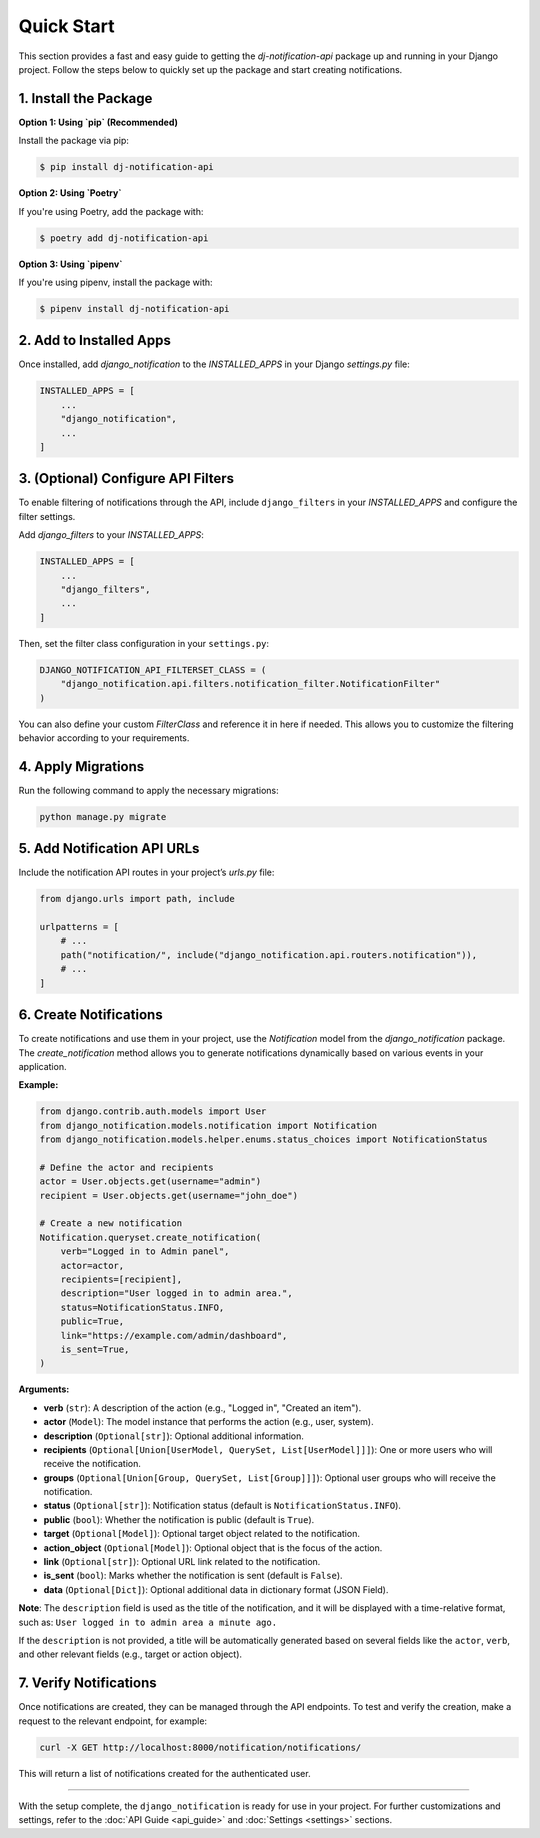 Quick Start
===========

This section provides a fast and easy guide to getting the `dj-notification-api` package up and running in your Django project. Follow the steps below to quickly set up the package and start creating notifications.

1. Install the Package
----------------------

**Option 1: Using `pip` (Recommended)**

Install the package via pip:

.. code-block:: bash

   $ pip install dj-notification-api

**Option 2: Using `Poetry`**

If you're using Poetry, add the package with:

.. code-block:: bash

   $ poetry add dj-notification-api

**Option 3: Using `pipenv`**

If you're using pipenv, install the package with:

.. code-block:: bash

   $ pipenv install dj-notification-api


2. Add to Installed Apps
------------------------

Once installed, add `django_notification` to the `INSTALLED_APPS` in your Django `settings.py` file:

.. code-block:: shell

   INSTALLED_APPS = [
       ...
       "django_notification",
       ...
   ]

3. (Optional) Configure API Filters
-----------------------------------

To enable filtering of notifications through the API, include ``django_filters`` in your `INSTALLED_APPS` and configure the filter settings.

Add `django_filters` to your `INSTALLED_APPS`:

.. code-block:: shell

   INSTALLED_APPS = [
       ...
       "django_filters",
       ...
   ]

Then, set the filter class configuration in your ``settings.py``:

.. code-block:: python

   DJANGO_NOTIFICATION_API_FILTERSET_CLASS = (
       "django_notification.api.filters.notification_filter.NotificationFilter"
   )

You can also define your custom `FilterClass` and reference it in here if needed. This allows you to customize the filtering behavior according to your requirements.


4. Apply Migrations
-------------------

Run the following command to apply the necessary migrations:

.. code-block:: bash

   python manage.py migrate


5. Add Notification API URLs
----------------------------

Include the notification API routes in your project’s `urls.py` file:

.. code-block:: python

   from django.urls import path, include

   urlpatterns = [
       # ...
       path("notification/", include("django_notification.api.routers.notification")),
       # ...
   ]


6. Create Notifications
-----------------------

To create notifications and use them in your project, use the `Notification` model from the `django_notification` package. The `create_notification` method allows you to generate notifications dynamically based on various events in your application.

**Example:**

.. code-block:: python

   from django.contrib.auth.models import User
   from django_notification.models.notification import Notification
   from django_notification.models.helper.enums.status_choices import NotificationStatus

   # Define the actor and recipients
   actor = User.objects.get(username="admin")
   recipient = User.objects.get(username="john_doe")

   # Create a new notification
   Notification.queryset.create_notification(
       verb="Logged in to Admin panel",
       actor=actor,
       recipients=[recipient],
       description="User logged in to admin area.",
       status=NotificationStatus.INFO,
       public=True,
       link="https://example.com/admin/dashboard",
       is_sent=True,
   )

**Arguments:**

- **verb** (``str``): A description of the action (e.g., "Logged in", "Created an item").
- **actor** (``Model``): The model instance that performs the action (e.g., user, system).
- **description** (``Optional[str]``): Optional additional information.
- **recipients** (``Optional[Union[UserModel, QuerySet, List[UserModel]]]``): One or more users who will receive the notification.
- **groups** (``Optional[Union[Group, QuerySet, List[Group]]]``): Optional user groups who will receive the notification.
- **status** (``Optional[str]``): Notification status (default is ``NotificationStatus.INFO``).
- **public** (``bool``): Whether the notification is public (default is ``True``).
- **target** (``Optional[Model]``): Optional target object related to the notification.
- **action_object** (``Optional[Model]``): Optional object that is the focus of the action.
- **link** (``Optional[str]``): Optional URL link related to the notification.
- **is_sent** (``bool``): Marks whether the notification is sent (default is ``False``).
- **data** (``Optional[Dict]``): Optional additional data in dictionary format (JSON Field).

**Note**: The ``description`` field is used as the title of the notification, and it will be displayed with a time-relative format, such as: ``User logged in to admin area a minute ago.``

If the ``description`` is not provided, a title will be automatically generated based on several fields like the ``actor``, ``verb``, and other relevant fields (e.g., target or action object).


7. Verify Notifications
-----------------------

Once notifications are created, they can be managed through the API endpoints. To test and verify the creation, make a request to the relevant endpoint, for example:

.. code-block:: bash

   curl -X GET http://localhost:8000/notification/notifications/

This will return a list of notifications created for the authenticated user.

----

With the setup complete, the ``django_notification`` is ready for use in your project. For further customizations and settings, refer to the :doc:`API Guide <api_guide>` and :doc:`Settings <settings>` sections.

